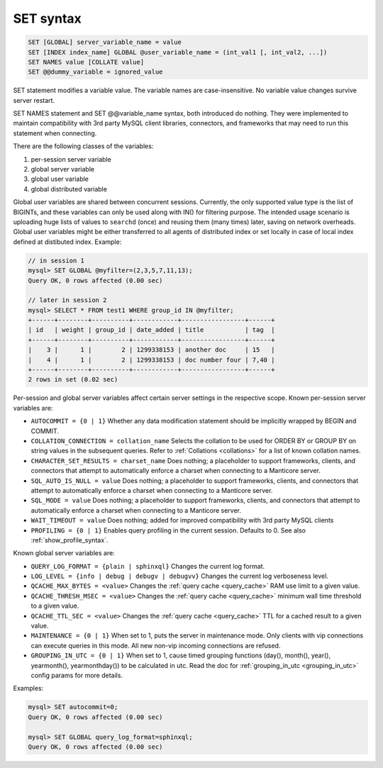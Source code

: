 .. _set_syntax:

SET syntax
----------

.. code-block:: mysql


    SET [GLOBAL] server_variable_name = value
    SET [INDEX index_name] GLOBAL @user_variable_name = (int_val1 [, int_val2, ...])
    SET NAMES value [COLLATE value]
    SET @@dummy_variable = ignored_value

SET statement modifies a variable value. The variable names are
case-insensitive. No variable value changes survive server restart.

SET NAMES statement and SET @@variable_name syntax, both introduced do
nothing. They were implemented to maintain compatibility with 3rd party
MySQL client libraries, connectors, and frameworks that may need to run
this statement when connecting.

There are the following classes of the variables:

1. per-session server variable

2. global server variable

3. global user variable

4. global distributed variable

Global user variables are shared between concurrent sessions. Currently,
the only supported value type is the list of BIGINTs, and these
variables can only be used along with IN() for filtering purpose. The
intended usage scenario is uploading huge lists of values to ``searchd``
(once) and reusing them (many times) later, saving on network overheads.
Global user variables might be either transferred to all agents of
distributed index or set locally in case of local index defined at
distibuted index. Example:

.. code-block:: mysql


    // in session 1
    mysql> SET GLOBAL @myfilter=(2,3,5,7,11,13);
    Query OK, 0 rows affected (0.00 sec)

    // later in session 2
    mysql> SELECT * FROM test1 WHERE group_id IN @myfilter;
    +------+--------+----------+------------+-----------------+------+
    | id   | weight | group_id | date_added | title           | tag  |
    +------+--------+----------+------------+-----------------+------+
    |    3 |      1 |        2 | 1299338153 | another doc     | 15   |
    |    4 |      1 |        2 | 1299338153 | doc number four | 7,40 |
    +------+--------+----------+------------+-----------------+------+
    2 rows in set (0.02 sec)

Per-session and global server variables affect certain server settings
in the respective scope. Known per-session server variables are:

-  ``AUTOCOMMIT = {0 | 1}``
   Whether any data modification statement should be implicitly wrapped
   by BEGIN and COMMIT.

-  ``COLLATION_CONNECTION = collation_name``
   Selects the collation to be used for ORDER BY or GROUP BY on string
   values in the subsequent queries. Refer to :ref:`Collations <collations>` for a list of known collation
   names.

-  ``CHARACTER_SET_RESULTS = charset_name``
   Does nothing; a placeholder to support frameworks, clients, and
   connectors that attempt to automatically enforce a charset when
   connecting to a Manticore server.

-  ``SQL_AUTO_IS_NULL = value``
   Does nothing; a placeholder to support frameworks, clients, and
   connectors that attempt to automatically enforce a charset when
   connecting to a Manticore server.

-  ``SQL_MODE = value``
   Does nothing; a placeholder to support frameworks, clients, and
   connectors that attempt to automatically enforce a charset when
   connecting to a Manticore server.

-  ``WAIT_TIMEOUT = value``
   Does nothing; added for improved compatibility with 3rd party MySQL clients

-  ``PROFILING = {0 | 1}``
   Enables query profiling in the current session. Defaults to 0. See
   also :ref:`show_profile_syntax`.

Known global server variables are:

-  ``QUERY_LOG_FORMAT = {plain | sphinxql}``
   Changes the current log format.

-  ``LOG_LEVEL = {info | debug | debugv | debugvv}``
   Changes the current log verboseness level.

-  ``QCACHE_MAX_BYTES = <value>``
   Changes the :ref:`query cache <query_cache>` RAM use limit to a
   given value.

-  ``QCACHE_THRESH_MSEC = <value>``
   Changes the :ref:`query cache <query_cache>` minimum wall time
   threshold to a given value.

-  ``QCACHE_TTL_SEC = <value>``
   Changes the :ref:`query cache <query_cache>` TTL for a cached
   result to a given value.

-  ``MAINTENANCE = {0 | 1}``
   When set to 1, puts the server in maintenance mode. Only clients with
   vip connections can execute queries in this mode. All new non-vip
   incoming connections are refused.

-  ``GROUPING_IN_UTC = {0 | 1}``
   When set to 1, cause timed grouping functions (day(), month(),
   year(), yearmonth(), yearmonthday()) to be calculated in utc. Read
   the doc for
   :ref:`grouping_in_utc <grouping_in_utc>`
   config params for more details.

Examples:

.. code-block:: mysql


    mysql> SET autocommit=0;
    Query OK, 0 rows affected (0.00 sec)

    mysql> SET GLOBAL query_log_format=sphinxql;
    Query OK, 0 rows affected (0.00 sec)

